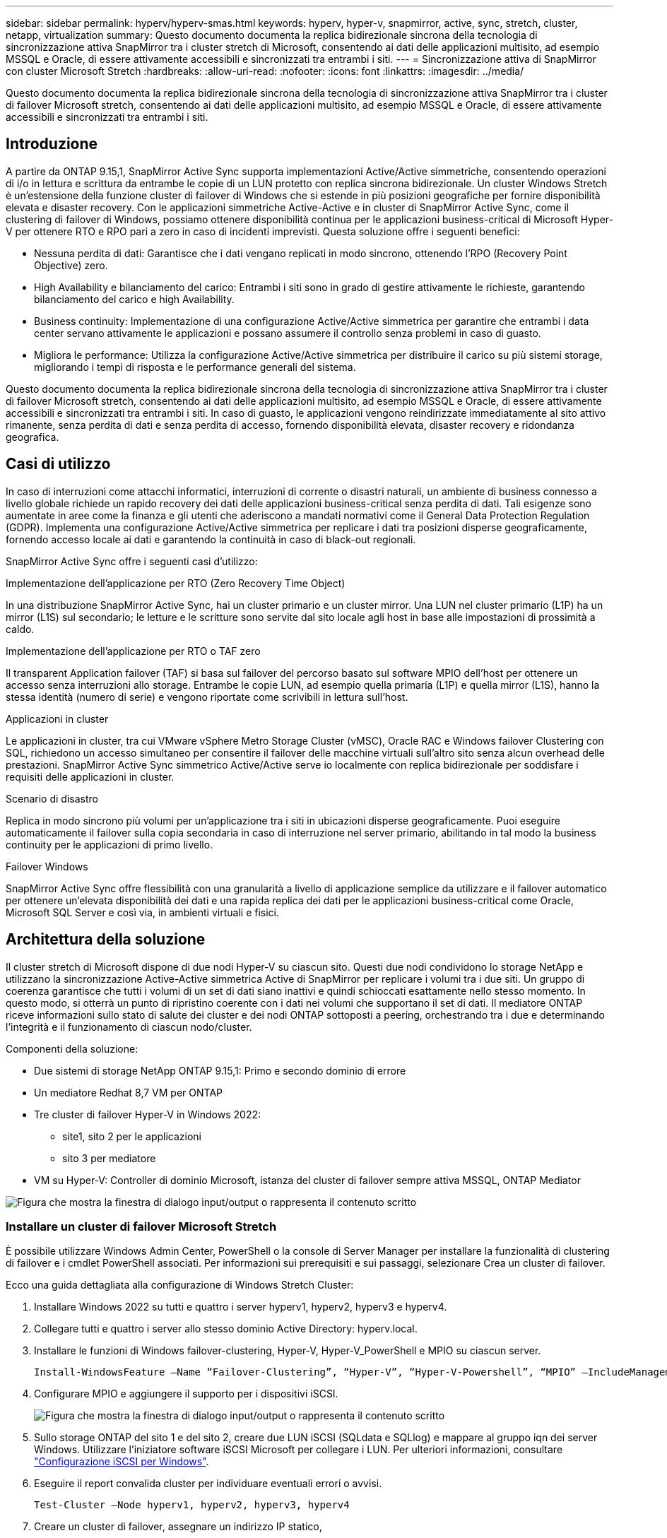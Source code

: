 ---
sidebar: sidebar 
permalink: hyperv/hyperv-smas.html 
keywords: hyperv, hyper-v, snapmirror, active, sync, stretch, cluster, netapp, virtualization 
summary: Questo documento documenta la replica bidirezionale sincrona della tecnologia di sincronizzazione attiva SnapMirror tra i cluster stretch di Microsoft, consentendo ai dati delle applicazioni multisito, ad esempio MSSQL e Oracle, di essere attivamente accessibili e sincronizzati tra entrambi i siti. 
---
= Sincronizzazione attiva di SnapMirror con cluster Microsoft Stretch
:hardbreaks:
:allow-uri-read: 
:nofooter: 
:icons: font
:linkattrs: 
:imagesdir: ../media/


[role="lead"]
Questo documento documenta la replica bidirezionale sincrona della tecnologia di sincronizzazione attiva SnapMirror tra i cluster di failover Microsoft stretch, consentendo ai dati delle applicazioni multisito, ad esempio MSSQL e Oracle, di essere attivamente accessibili e sincronizzati tra entrambi i siti.



== Introduzione

A partire da ONTAP 9.15,1, SnapMirror Active Sync supporta implementazioni Active/Active simmetriche, consentendo operazioni di i/o in lettura e scrittura da entrambe le copie di un LUN protetto con replica sincrona bidirezionale. Un cluster Windows Stretch è un'estensione della funzione cluster di failover di Windows che si estende in più posizioni geografiche per fornire disponibilità elevata e disaster recovery. Con le applicazioni simmetriche Active-Active e in cluster di SnapMirror Active Sync, come il clustering di failover di Windows, possiamo ottenere disponibilità continua per le applicazioni business-critical di Microsoft Hyper-V per ottenere RTO e RPO pari a zero in caso di incidenti imprevisti. Questa soluzione offre i seguenti benefici:

* Nessuna perdita di dati: Garantisce che i dati vengano replicati in modo sincrono, ottenendo l'RPO (Recovery Point Objective) zero.
* High Availability e bilanciamento del carico: Entrambi i siti sono in grado di gestire attivamente le richieste, garantendo bilanciamento del carico e high Availability.
* Business continuity: Implementazione di una configurazione Active/Active simmetrica per garantire che entrambi i data center servano attivamente le applicazioni e possano assumere il controllo senza problemi in caso di guasto.
* Migliora le performance: Utilizza la configurazione Active/Active simmetrica per distribuire il carico su più sistemi storage, migliorando i tempi di risposta e le performance generali del sistema.


Questo documento documenta la replica bidirezionale sincrona della tecnologia di sincronizzazione attiva SnapMirror tra i cluster di failover Microsoft stretch, consentendo ai dati delle applicazioni multisito, ad esempio MSSQL e Oracle, di essere attivamente accessibili e sincronizzati tra entrambi i siti. In caso di guasto, le applicazioni vengono reindirizzate immediatamente al sito attivo rimanente, senza perdita di dati e senza perdita di accesso, fornendo disponibilità elevata, disaster recovery e ridondanza geografica.



== Casi di utilizzo

In caso di interruzioni come attacchi informatici, interruzioni di corrente o disastri naturali, un ambiente di business connesso a livello globale richiede un rapido recovery dei dati delle applicazioni business-critical senza perdita di dati. Tali esigenze sono aumentate in aree come la finanza e gli utenti che aderiscono a mandati normativi come il General Data Protection Regulation (GDPR). Implementa una configurazione Active/Active simmetrica per replicare i dati tra posizioni disperse geograficamente, fornendo accesso locale ai dati e garantendo la continuità in caso di black-out regionali.

SnapMirror Active Sync offre i seguenti casi d'utilizzo:

.Implementazione dell'applicazione per RTO (Zero Recovery Time Object)
In una distribuzione SnapMirror Active Sync, hai un cluster primario e un cluster mirror. Una LUN nel cluster primario (L1P) ha un mirror (L1S) sul secondario; le letture e le scritture sono servite dal sito locale agli host in base alle impostazioni di prossimità a caldo.

.Implementazione dell'applicazione per RTO o TAF zero
Il transparent Application failover (TAF) si basa sul failover del percorso basato sul software MPIO dell'host per ottenere un accesso senza interruzioni allo storage. Entrambe le copie LUN, ad esempio quella primaria (L1P) e quella mirror (L1S), hanno la stessa identità (numero di serie) e vengono riportate come scrivibili in lettura sull'host.

.Applicazioni in cluster
Le applicazioni in cluster, tra cui VMware vSphere Metro Storage Cluster (vMSC), Oracle RAC e Windows failover Clustering con SQL, richiedono un accesso simultaneo per consentire il failover delle macchine virtuali sull'altro sito senza alcun overhead delle prestazioni. SnapMirror Active Sync simmetrico Active/Active serve io localmente con replica bidirezionale per soddisfare i requisiti delle applicazioni in cluster.

.Scenario di disastro
Replica in modo sincrono più volumi per un'applicazione tra i siti in ubicazioni disperse geograficamente. Puoi eseguire automaticamente il failover sulla copia secondaria in caso di interruzione nel server primario, abilitando in tal modo la business continuity per le applicazioni di primo livello.

.Failover Windows
SnapMirror Active Sync offre flessibilità con una granularità a livello di applicazione semplice da utilizzare e il failover automatico per ottenere un'elevata disponibilità dei dati e una rapida replica dei dati per le applicazioni business-critical come Oracle, Microsoft SQL Server e così via, in ambienti virtuali e fisici.



== Architettura della soluzione

Il cluster stretch di Microsoft dispone di due nodi Hyper-V su ciascun sito. Questi due nodi condividono lo storage NetApp e utilizzano la sincronizzazione Active-Active simmetrica Active di SnapMirror per replicare i volumi tra i due siti. Un gruppo di coerenza garantisce che tutti i volumi di un set di dati siano inattivi e quindi schioccati esattamente nello stesso momento. In questo modo, si otterrà un punto di ripristino coerente con i dati nei volumi che supportano il set di dati. Il mediatore ONTAP riceve informazioni sullo stato di salute dei cluster e dei nodi ONTAP sottoposti a peering, orchestrando tra i due e determinando l'integrità e il funzionamento di ciascun nodo/cluster.

Componenti della soluzione:

* Due sistemi di storage NetApp ONTAP 9.15,1: Primo e secondo dominio di errore
* Un mediatore Redhat 8,7 VM per ONTAP
* Tre cluster di failover Hyper-V in Windows 2022:
+
** site1, sito 2 per le applicazioni
** sito 3 per mediatore


* VM su Hyper-V: Controller di dominio Microsoft, istanza del cluster di failover sempre attiva MSSQL, ONTAP Mediator


image:hyperv-smas-image1.png["Figura che mostra la finestra di dialogo input/output o rappresenta il contenuto scritto"]



=== Installare un cluster di failover Microsoft Stretch

È possibile utilizzare Windows Admin Center, PowerShell o la console di Server Manager per installare la funzionalità di clustering di failover e i cmdlet PowerShell associati. Per informazioni sui prerequisiti e sui passaggi, selezionare Crea un cluster di failover.

Ecco una guida dettagliata alla configurazione di Windows Stretch Cluster:

. Installare Windows 2022 su tutti e quattro i server hyperv1, hyperv2, hyperv3 e hyperv4.
. Collegare tutti e quattro i server allo stesso dominio Active Directory: hyperv.local.
. Installare le funzioni di Windows failover-clustering, Hyper-V, Hyper-V_PowerShell e MPIO su ciascun server.
+
[source, shell]
----
Install-WindowsFeature –Name “Failover-Clustering”, “Hyper-V”, “Hyper-V-Powershell”, “MPIO” –IncludeManagementTools
----
. Configurare MPIO e aggiungere il supporto per i dispositivi iSCSI.
+
image:hyperv-smas-image2.png["Figura che mostra la finestra di dialogo input/output o rappresenta il contenuto scritto"]

. Sullo storage ONTAP del sito 1 e del sito 2, creare due LUN iSCSI (SQLdata e SQLlog) e mappare al gruppo iqn dei server Windows. Utilizzare l'iniziatore software iSCSI Microsoft per collegare i LUN. Per ulteriori informazioni, consultare link:https://docs.netapp.com/us-en/ontap-sm-classic/iscsi-config-windows/index.html["Configurazione iSCSI per Windows"].
. Eseguire il report convalida cluster per individuare eventuali errori o avvisi.
+
[source, shell]
----
Test-Cluster –Node hyperv1, hyperv2, hyperv3, hyperv4
----
. Creare un cluster di failover, assegnare un indirizzo IP statico,
+
[source, shell]
----
New-Cluster –Name <clustername> –Node hyperv1, hyperv2, hyperv3, hyperv4, StaticAddress <IPaddress>
----
+
image:hyperv-smas-image3.png["Figura che mostra la finestra di dialogo input/output o rappresenta il contenuto scritto"]

. Aggiungere gli archivi iSCSI mappati al cluster di failover.
. Configurare un testimone per il quorum, fare clic con il pulsante destro del mouse sul cluster -> altre azioni -> Configura impostazioni Quorum del cluster, scegliere testimone disco.
+
Il diagramma seguente mostra quattro LUN condivisi cluster: Due siti sqldata e sqllog e un server di controllo del disco quorum.

+
image:hyperv-smas-image4.png["Figura che mostra la finestra di dialogo input/output o rappresenta il contenuto scritto"]



.Always on failover Cluster Instance (sempre su istanza cluster di failover)
Un'istanza FCI (Always on failover Cluster Instance) è un'istanza di SQL Server installata tra i nodi con storage su disco condiviso SAN in un WSFC. Durante un failover, il servizio WSFC trasferisce la proprietà delle risorse dell'istanza a un nodo di failover designato. L'istanza di SQL Server viene quindi riavviata sul nodo di failover e i database vengono ripristinati come di consueto. Per ulteriori informazioni sull'installazione, controllare Windows failover Clustering with SQL. Creare due macchine virtuali SQL FCI Hyper-V su ciascun sito e impostare la priorità. Utilizzare hyperv1 e hyperv2 come proprietari preferiti per le macchine virtuali del sito 1 e hyperv3 e hyperv4 come proprietari preferiti per le macchine virtuali del sito 2.

image:hyperv-smas-image5.png["Figura che mostra la finestra di dialogo input/output o rappresenta il contenuto scritto"]



=== Creare il peering tra cluster

Prima di poter replicare le copie Snapshot con SnapMirror, è necessario creare relazioni di peer tra i cluster di origine e di destinazione.

. Aggiungere interfacce di rete intercluster su entrambi i cluster
+
image:hyperv-smas-image6.png["Figura che mostra la finestra di dialogo input/output o rappresenta il contenuto scritto"]

. È possibile utilizzare il comando cluster peer create per creare una relazione peer tra un cluster locale e un cluster remoto. Una volta creata la relazione peer, è possibile eseguire cluster peer create sul cluster remoto per autenticarla nel cluster locale.
+
image:hyperv-smas-image7.png["Figura che mostra la finestra di dialogo input/output o rappresenta il contenuto scritto"]





=== Configurare Mediator con ONTAP

Il mediatore ONTAP riceve informazioni sullo stato di salute dei cluster e dei nodi ONTAP sottoposti a peering, orchestrando tra i due e determinando l'integrità e il funzionamento di ciascun nodo/cluster. SM-AS consente di replicare i dati nella destinazione non appena vengono scritti nel volume di origine. Il mediatore deve essere distribuito nel terzo dominio di errore. Prerequisiti

* Specifiche HW: 8GB GB di RAM, 2 CPU da 2 GHz, 1Gb GB di rete (<125ms RTT).
* Installato sistema operativo Red Hat 8,7, controllare link:https://docs.netapp.com/us-en/ontap/mediator/index.html["Versione ONTAP Mediator e versione Linux supportata"].
* Configurare l'host Mediator Linux: Configurazione della rete e porte firewall 31784 e 3260
* Installare il pacchetto yum-utils
* link:https://docs.netapp.com/us-en/ontap/mediator/index.html#register-a-security-key-when-uefi-secure-boot-is-enabled["Registrare una chiave di protezione quando UEFI Secure Boot è attivato"]


.Fasi
. Scaricare il pacchetto di installazione di Mediator dal link:https://mysupport.netapp.com/site/products/all/details/ontap-mediator/downloads-tab["Pagina di download del mediatore ONTAP"].
. Verificare la firma del codice ONTAP Mediator.
. Eseguire il programma di installazione e rispondere alle richieste come richiesto:
+
[source, shell]
----
./ontap-mediator-1.8.0/ontap-mediator-1.8.0 -y
----
. Quando Secure Boot è attivato, è necessario eseguire ulteriori operazioni per registrare la chiave di sicurezza dopo l'installazione:
+
.. Seguire le istruzioni nel file README per firmare il modulo del kernel SCST:
+
[source, shell]
----
/opt/netapp/lib/ontap_mediator/ontap_mediator/SCST_mod_keys/README.module-signing
----
.. Individuare le chiavi richieste:
+
[source, shell]
----
/opt/netapp/lib/ontap_mediator/ontap_mediator/SCST_mod_keys
----


. Verificare l'installazione
+
.. Confermare i processi:
+
[source, shell]
----
systemctl status ontap_mediator mediator-scst
----
+
image:hyperv-smas-image8.png["Figura che mostra la finestra di dialogo input/output o rappresenta il contenuto scritto"]

.. Verificare le porte utilizzate dal servizio di supporto ONTAP:
+
image:hyperv-smas-image9.png["Figura che mostra la finestra di dialogo input/output o rappresenta il contenuto scritto"]



. Inizializzare ONTAP Mediator per la sincronizzazione attiva di SnapMirror utilizzando certificati autofirmati
+
.. Individuare il certificato ONTAP Mediator CA dal cd /opt/NetApp/lib/ONTAP_mediator/ONTAP_mediator/server_config del software ONTAP Mediator/Linux VM/host.
.. Aggiungere il certificato CA ONTAP Mediator a un cluster ONTAP.
+
[source, shell]
----
security certificate install -type server-ca -vserver <vserver_name>
----


. Aggiungere il mediatore, andare a System Manager, Protect>Overview>mediatore, immettere l'indirizzo IP del mediatore, il nome utente (l'utente API predefinito è mediatoradmin), la password e la porta 31784.
+
Il diagramma seguente mostra l'interfaccia di rete intercluster, i cluster peer, il mediatore e il peer SVM sono tutti configurati.

+
image:hyperv-smas-image10.png["Figura che mostra la finestra di dialogo input/output o rappresenta il contenuto scritto"]





=== Configurare la protezione attiva/attiva simmetrica

I gruppi di coerenza facilitano la gestione del carico di lavoro dell'applicazione, fornendo policy di protezione locali e remote facilmente configurabili e copie Snapshot simultanee coerenti con il crash o coerenti con l'applicazione di una raccolta di volumi in un momento specifico. Per ulteriori informazioni, fare riferimento a link:https://docs.netapp.com/us-en/ontap/consistency-groups/index.html["panoramica del gruppo di coerenza"]. Per questa impostazione viene utilizzata una configurazione uniforme.

.Procedura per una configurazione uniforme
. Quando si crea il gruppo di coerenza, specificare gli iniziatori host per creare igroup.
. Selezionare la casella di controllo Abilita SnapMirror, quindi scegliere il criterio Automatedfailover Duplex.
. Nella finestra di dialogo visualizzata, selezionare la casella di controllo Replica gruppi iniziatori per replicare gli igroup. In Modifica impostazioni prossimali, impostare le SVM prossimali per gli host.
+
image:hyperv-smas-image11.png["Figura che mostra la finestra di dialogo input/output o rappresenta il contenuto scritto"]

. Selezionare Salva
+
La relazione di protezione viene stabilita tra l'origine e la destinazione.

+
image:hyperv-smas-image12.png["Figura che mostra la finestra di dialogo input/output o rappresenta il contenuto scritto"]





=== Eseguire il test di convalida del failover del cluster

Si consiglia di eseguire test di failover pianificati per eseguire un controllo di convalida del cluster, i database SQL o qualsiasi software in cluster su entrambi i siti; il sito primario o quello in mirroring deve continuare ad essere accessibile durante i test.

I requisiti del cluster di failover di Hyper-V includono:

* La relazione di sincronizzazione attiva di SnapMirror deve essere sincronizzata.
* Impossibile avviare un failover pianificato quando è in corso un'operazione senza interruzioni. Le operazioni senza interruzioni includono spostamenti dei volumi, spostamenti degli aggregati e failover dello storage.
* Il mediatore ONTAP deve essere configurato, connesso e in quorum.
* Almeno due nodi cluster Hyper-V su ciascun sito con processori CPU appartengono alla stessa famiglia di CPU per ottimizzare il processo di migrazione delle VM. Le CPU devono essere CPU con supporto per la virtualizzazione assistita da hardware e la protezione esecuzione programmi (DEP) basata su hardware.
* I nodi cluster di Hyper-V devono essere gli stessi membri di Active Directory Domain per garantire la resilienza.
* I nodi del cluster Hyper-V e i nodi di storage NetApp devono essere connessi da reti ridondanti per evitare un single point of failure.
* Storage condiviso, a cui è possibile accedere da tutti i nodi del cluster tramite protocollo iSCSI, Fibre Channel o SMB 3,0.




==== Scenari di test

Ci sono molti modi che attivano un failover su un host, uno storage o una rete.

image:hyperv-smas-image13.png["Figura che mostra la finestra di dialogo input/output o rappresenta il contenuto scritto"]

.Nodo guasto o sito di Hyper-V.
* Guasto al nodo Un nodo cluster di failover può assumere il controllo del carico di lavoro di un nodo guasto, un processo noto come failover. Azione: L'interruzione di un nodo Hyper-V si aspetta un risultato: L'altro nodo del cluster assumerà il controllo del carico di lavoro. Le macchine virtuali verranno migrate nell'altro nodo.
* Guasto di un sito possiamo anche eseguire il failover dell'intero sito e attivare il failover del sito primario sul sito mirror: Azione: Disattivare entrambi i nodi Hyper-V su un sito. Risultato previsto: Le macchine virtuali sul sito primario migreranno al cluster Hyper-V del sito di mirroring poiché l'Active/Active simmetrico di SnapMirror sincronizza i/o localmente con replica bidirezionale, senza impatto sui workload con RPO pari a zero e RTO pari a zero.


.Guasto dello storage in un singolo sito
* Interruzione di una SVM sul sito primario azione: Interruzione dei risultati attesi della SVM iSCSI: Il cluster primario Hyper-V si è già connesso al sito mirror e con la sincronizzazione attiva/simmetrica Active-Active di SnapMirror senza impatto dei workload con RPO pari a zero e RTO pari a zero.


.Criteri di successo
Durante le prove, osservare quanto segue:

* Osservare il comportamento del cluster e assicurarsi che i servizi vengano trasferiti ai nodi rimanenti.
* Verificare la presenza di eventuali errori o interruzioni del servizio.
* Accertarsi che il cluster sia in grado di gestire i guasti di storage e continuare a funzionare.
* Verificare che i dati del database rimangano accessibili e che i servizi continuino a funzionare.
* Verificare che l'integrità dei dati del database sia mantenuta.
* Verificare che alcune applicazioni specifiche possano eseguire il failover su un altro nodo senza alcun impatto sugli utenti.
* Verifica che il cluster sia in grado di bilanciare il carico e mantenere le performance durante e dopo un failover.




== Riepilogo

La sincronizzazione attiva di SnapMirror può aiutare i dati delle applicazioni multi-sito, ad esempio MSSQL e Oracle ad essere attivamente accessibili e sincronizzati tra entrambi i siti. In caso di errore, le applicazioni vengono reindirizzate immediatamente al sito attivo rimanente, senza perdita di dati e senza perdita di accesso.
